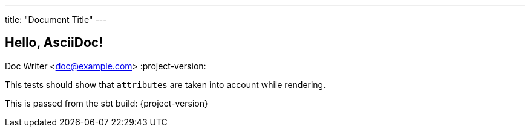 ---
title: "Document Title"
---

== Hello, AsciiDoc!
Doc Writer <doc@example.com>
:project-version:

This tests should show that `attributes` are taken into account while rendering.

This is passed from the sbt build: {project-version}

